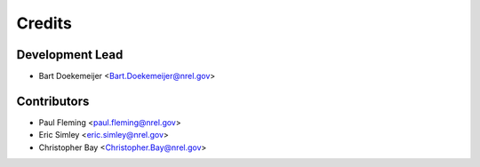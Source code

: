 =======
Credits
=======

Development Lead
----------------

* Bart Doekemeijer <Bart.Doekemeijer@nrel.gov>



Contributors
------------

* Paul Fleming <paul.fleming@nrel.gov>
* Eric Simley <eric.simley@nrel.gov>
* Christopher Bay <Christopher.Bay@nrel.gov>
